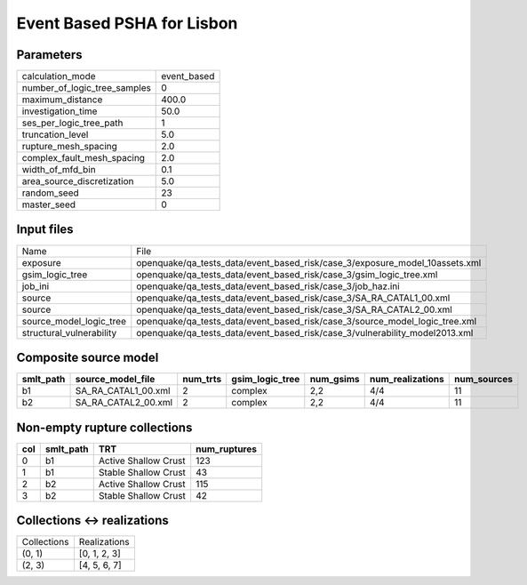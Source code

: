 Event Based PSHA for Lisbon
===========================

Parameters
----------
============================ ===========
calculation_mode             event_based
number_of_logic_tree_samples 0          
maximum_distance             400.0      
investigation_time           50.0       
ses_per_logic_tree_path      1          
truncation_level             5.0        
rupture_mesh_spacing         2.0        
complex_fault_mesh_spacing   2.0        
width_of_mfd_bin             0.1        
area_source_discretization   5.0        
random_seed                  23         
master_seed                  0          
============================ ===========

Input files
-----------
======================== ===========================================================================
Name                     File                                                                       
exposure                 openquake/qa_tests_data/event_based_risk/case_3/exposure_model_10assets.xml
gsim_logic_tree          openquake/qa_tests_data/event_based_risk/case_3/gsim_logic_tree.xml        
job_ini                  openquake/qa_tests_data/event_based_risk/case_3/job_haz.ini                
source                   openquake/qa_tests_data/event_based_risk/case_3/SA_RA_CATAL1_00.xml        
source                   openquake/qa_tests_data/event_based_risk/case_3/SA_RA_CATAL2_00.xml        
source_model_logic_tree  openquake/qa_tests_data/event_based_risk/case_3/source_model_logic_tree.xml
structural_vulnerability openquake/qa_tests_data/event_based_risk/case_3/vulnerability_model2013.xml
======================== ===========================================================================

Composite source model
----------------------
========= =================== ======== =============== ========= ================ ===========
smlt_path source_model_file   num_trts gsim_logic_tree num_gsims num_realizations num_sources
========= =================== ======== =============== ========= ================ ===========
b1        SA_RA_CATAL1_00.xml 2        complex         2,2       4/4              11         
b2        SA_RA_CATAL2_00.xml 2        complex         2,2       4/4              11         
========= =================== ======== =============== ========= ================ ===========

Non-empty rupture collections
-----------------------------
=== ========= ==================== ============
col smlt_path TRT                  num_ruptures
=== ========= ==================== ============
0   b1        Active Shallow Crust 123         
1   b1        Stable Shallow Crust 43          
2   b2        Active Shallow Crust 115         
3   b2        Stable Shallow Crust 42          
=== ========= ==================== ============

Collections <-> realizations
----------------------------
=========== ============
Collections Realizations
(0, 1)      [0, 1, 2, 3]
(2, 3)      [4, 5, 6, 7]
=========== ============